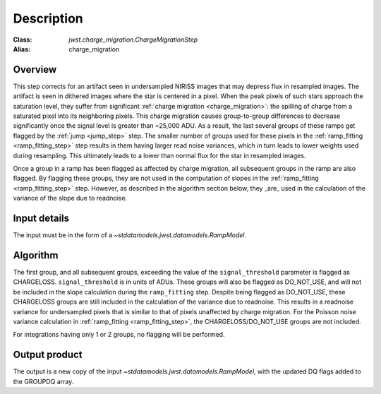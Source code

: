 Description
===========

:Class: `jwst.charge_migration.ChargeMigrationStep`
:Alias: charge_migration


Overview
--------
This step corrects for an artifact seen in undersampled NIRISS images that may depress flux
in resampled images. The artifact is seen in dithered images where the star is centered in
a pixel. When the peak pixels of such stars approach the saturation level, they suffer from
significant :ref:`charge migration <charge_migration>`:
the spilling of charge from a saturated pixel into its neighboring pixels. This charge migration
causes group-to-group differences to decrease significantly once the signal level is greater than
~25,000 ADU. As a result, the last several groups of these ramps get flagged by the :ref:`jump <jump_step>`
step.  The smaller number of groups used for these pixels in the :ref:`ramp_fitting <ramp_fitting_step>`
step results in them having  larger read noise variances, which in turn leads to lower weights used
during resampling. This ultimately leads to a lower than normal flux for the star in resampled images.

Once a group in a ramp has been flagged as affected by charge migration, all subsequent
groups in the ramp are also flagged. By flagging these groups, they are not used in the
computation of slopes in the :ref:`ramp_fitting <ramp_fitting_step>` step. However, as described
in the algorithm section below, they _are_ used in the calculation of the variance of the slope
due to readnoise.

Input details
-------------
The input must be in the form of a `~stdatamodels.jwst.datamodels.RampModel`.


Algorithm
---------
The first group, and all subsequent groups, exceeding the value of the
``signal_threshold`` parameter is flagged as CHARGELOSS. ``signal_threshold`` is in units
of ADUs. These groups will also be flagged as DO_NOT_USE, and will not
be included in the slope calculation during the ``ramp_fitting`` step. Despite being flagged
as DO_NOT_USE, these CHARGELOSS groups are still included in the calculation of the
variance due to readnoise.
This results in a readnoise variance for undersampled pixels that is similar to that of
pixels unaffected by charge migration. For the Poisson noise variance calculation in
:ref:`ramp_fitting <ramp_fitting_step>`, the CHARGELOSS/DO_NOT_USE groups are not included.

For integrations having only 1 or 2 groups, no flagging will be performed.


Output product
--------------
The output is a new copy of the input `~stdatamodels.jwst.datamodels.RampModel`, with the updated DQ flags
added to the GROUPDQ array.
